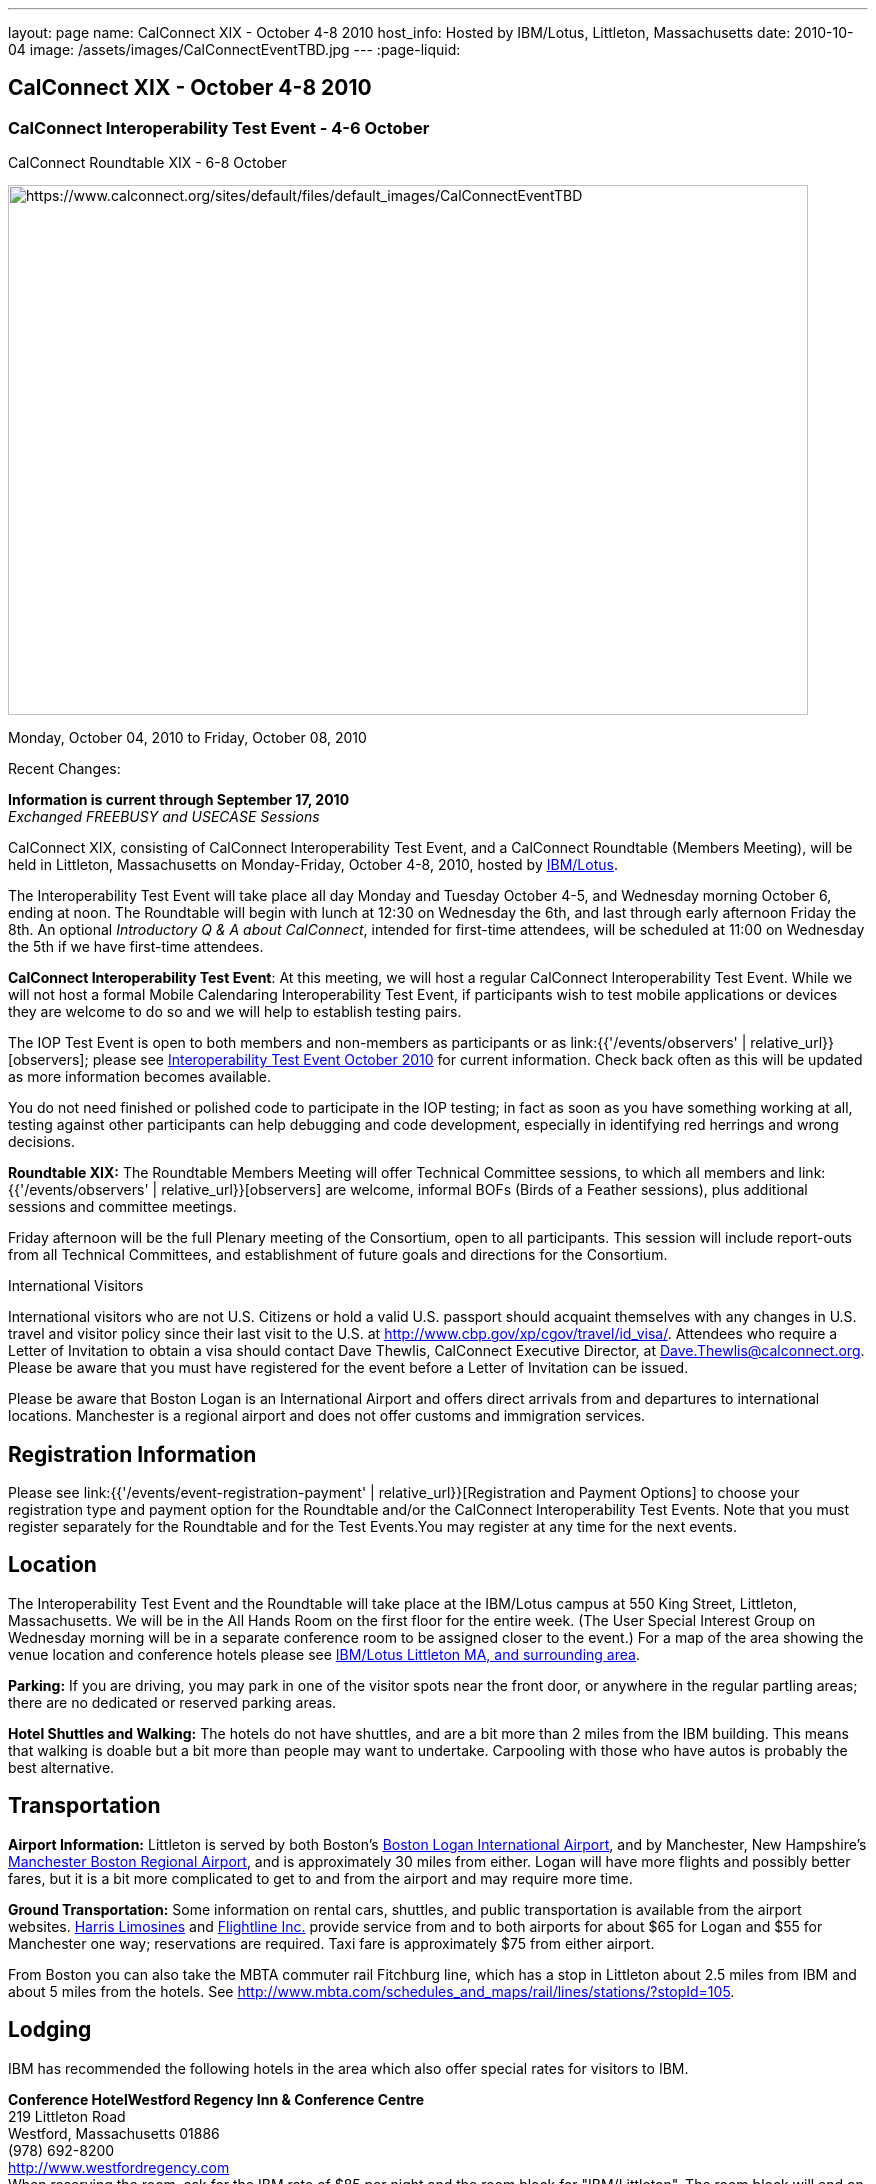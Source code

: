 ---
layout: page
name: CalConnect XIX - October 4-8 2010
host_info: Hosted by IBM/Lotus, Littleton, Massachusetts
date: 2010-10-04
image: /assets/images/CalConnectEventTBD.jpg
---
:page-liquid:

== CalConnect XIX - October 4-8 2010

=== CalConnect Interoperability Test Event - 4-6 October +
CalConnect Roundtable XIX - 6-8 October

[[intro]]
image:{{'/assets/images/CalConnectEventTBD.jpg' | relative_url }}[https://www.calconnect.org/sites/default/files/default_images/CalConnectEventTBD,width=800,height=530]

Monday, October 04, 2010 to Friday, October 08, 2010

Recent Changes:

*Information is current through September 17, 2010* +
_Exchanged FREEBUSY and USECASE Sessions_

CalConnect XIX, consisting of CalConnect Interoperability Test Event, and a CalConnect Roundtable (Members Meeting), will be held in Littleton, Massachusetts on Monday-Friday, October 4-8, 2010, hosted by http://www.ibm.com[IBM/Lotus].

The Interoperability Test Event will take place all day Monday and Tuesday October 4-5, and Wednesday morning October 6, ending at noon. The Roundtable will begin with lunch at 12:30 on Wednesday the 6th, and last through early afternoon Friday the 8th. An optional __Introductory Q & A about CalConnect__, intended for first-time attendees, will be scheduled at 11:00 on Wednesday the 5th if we have first-time attendees.

*CalConnect Interoperability Test Event*: At this meeting, we will host a regular CalConnect Interoperability Test Event. While we will not host a formal Mobile Calendaring Interoperability Test Event, if participants wish to test mobile applications or devices they are welcome to do so and we will help to establish testing pairs.

The IOP Test Event is open to both members and non-members as participants or as link:{{'/events/observers' | relative_url}}[observers]; please see http://calconnect.org/iop1010.shtml[Interoperability Test Event October 2010] for current information. Check back often as this will be updated as more information becomes available.

You do not need finished or polished code to participate in the IOP testing; in fact as soon as you have something working at all, testing against other participants can help debugging and code development, especially in identifying red herrings and wrong decisions.

*Roundtable XIX:* The Roundtable Members Meeting will offer Technical Committee sessions, to which all members and link:{{'/events/observers' | relative_url}}[observers] are welcome, informal BOFs (Birds of a Feather sessions), plus additional sessions and committee meetings.

Friday afternoon will be the full Plenary meeting of the Consortium, open to all participants. This session will include report-outs from all Technical Committees, and establishment of future goals and directions for the Consortium.

International Visitors

International visitors who are not U.S. Citizens or hold a valid U.S. passport should acquaint themselves with any changes in U.S. travel and visitor policy since their last visit to the U.S. at http://www.cbp.gov/xp/cgov/travel/id_visa/[]. Attendees who require a Letter of Invitation to obtain a visa should contact Dave Thewlis, CalConnect Executive Director, at mailto:dave.thewlis@calconnect.org[Dave.Thewlis@calconnect.org]. Please be aware that you must have registered for the event before a Letter of Invitation can be issued.

Please be aware that Boston Logan is an International Airport and offers direct arrivals from and departures to international locations. Manchester is a regional airport and does not offer customs and immigration services.

[[registration]]
== Registration Information

Please see link:{{'/events/event-registration-payment' | relative_url}}[Registration and Payment Options] to choose your registration type and payment option for the Roundtable and/or the CalConnect Interoperability Test Events. Note that you must register separately for the Roundtable and for the Test Events.You may register at any time for the next events.

[[location]]
== Location

The Interoperability Test Event and the Roundtable will take place at the IBM/Lotus campus at 550 King Street, Littleton, Massachusetts. We will be in the All Hands Room on the first floor for the entire week. (The User Special Interest Group on Wednesday morning will be in a separate conference room to be assigned closer to the event.) For a map of the area showing the venue location and conference hotels please see http://maps.google.com/maps/ms?ie=UTF8&hl=en&msa=0&msid=105447925503204780687.00048c79498f5b8f9ccd2&ll=42.560225,-71.456881&spn=0.04672,0.132093&z=14[IBM/Lotus Littleton MA, and surrounding area].

*Parking:* If you are driving, you may park in one of the visitor spots near the front door, or anywhere in the regular partling areas; there are no dedicated or reserved parking areas.

*Hotel Shuttles and Walking:* The hotels do not have shuttles, and are a bit more than 2 miles from the IBM building. This means that walking is doable but a bit more than people may want to undertake. Carpooling with those who have autos is probably the best alternative.

[[transportation]]
== Transportation

*Airport Information:* Littleton is served by both Boston's http://www.massport.com/logan/[Boston Logan International Airport], and by Manchester, New Hampshire's https://www.flymanchester.com[Manchester Boston Regional Airport], and is approximately 30 miles from either. Logan will have more flights and possibly better fares, but it is a bit more complicated to get to and from the airport and may require more time.

*Ground Transportation:* Some information on rental cars, shuttles, and public transportation is available from the airport websites. http://www.harrislimousines.com/home/[Harris Limosines] and http://www.flightlineinc.com/[Flightline Inc.] provide service from and to both airports for about $65 for Logan and $55 for Manchester one way; reservations are required. Taxi fare is approximately $75 from either airport.

From Boston you can also take the MBTA commuter rail Fitchburg line, which has a stop in Littleton about 2.5 miles from IBM and about 5 miles from the hotels. See http://www.mbta.com/schedules_and_maps/rail/lines/stations/?stopId=105[].

[[lodging]]
== Lodging

IBM has recommended the following hotels in the area which also offer special rates for visitors to IBM.

**Conference Hotel***Westford Regency Inn & Conference Centre* +
219 Littleton Road +
Westford, Massachusetts 01886 +
(978) 692-8200 +
http://www.westfordregency.com +
When reserving the room, ask for the IBM rate of $85 per night and the room block for "IBM/Littleton". The room block will end on 9/12/10 but the IBM rate should still be offered if rooms are available.

+
*Residence Inn Boston Westford* +
7 Lan Drive +
Westford, Massachusetts 01886 +
(978) 392-1407 +
http://www.marriott.com/hotels/travel/bosrw-residence-inn-boston-westford/ +
When reserving the room, ask for the IBM rate of $82 per night. Mention that you are with CalConnect as a block of rooms has been reserved for us. The room block will end on 9/3/10 but the IBM rate should still be offered if rooms are available.

*Hampton Inn & Suites* +
9 Nixon Road +
Westford, Massachusetts 01886 +
(978) 392-1555 +
http://hamptoninn.hilton.com/en/hp/hotels/index.jhtml?ctyhocn=BOSWFHX +
When reserving the room, ask for the IBM rate of $85 per night. Mention that you are with CalConnect as a block of rooms has been reserved for us. The room block will expire in early September but the IBM rate should still be offered if rooms are available.

[[test-schedule]]
== Test Event Schedule

The IOP Test Event begins at 0800 Monday morning and runs all day Monday and Tuesday, plus Wednesday morning. The Roundtable begins with lunch on Wednesday and runs until early afternoon on Friday.

A downloadable iCalendar.ics file with the entire schedule is also available for download or subscription; please see the links at the top of this page.

[cols=3]
|===
3+.<| *CALCONNECT INTEROPERABILITY TEST EVENT*

.<a| *Monday 4 October* +
0800-0830 Opening Breakfast +
0830-1000 Testing +
1000-1030 Break +
1030-1230 Testing +
1230-1330 Lunch +
1330-1530 Testing +
1530-1600 Break +
1600-1800 BOF: Scheduling/Rescheduling Recurring Eventrs +
1600-1800 Testing

1900-2100 IOP Test Dinner +
_http://www.indiapalacenh.com[India Palace]_ +
313 Littleton Rd, Chelmsford, MA
.<a| *Tuesday 5 October* +
0800-0830 Breakfast +
0830-1000 Testing +
1000-1030 Break +
1030-1230 Testing +
1230-1330 Lunch +
1330-1430 BOF: Enhanced CalDAV Queries +
1430-1530 BOF: Content Negotiation in CalDAV/CardDAV +
1330-1530 Testing +
1530-1600 Break +
1600-1800 Testing
.<a| *Wednesday 6 October* +
0800-0830 Breakfast +
0830-1000 Testing +
1000-1030 Break +
1030-1200 Testing +
1200-1230 Wrap-up +
1230 End of IOP Testing

1230-1330 Lunch/Opening^1^

|===



[[conference-schedule]]
== Conference Schedule

The IOP Test Event begins at 0800 Monday morning and runs all day Monday and Tuesday, plus Wednesday morning. The Roundtable begins with lunch on Wednesday and runs until early afternoon on Friday.

A downloadable iCalendar.ics file with the entire schedule is also available for download or subscription; please see the links at the top of this page.

[cols=3]
|===
3+.<| *ROUNDTABLE XIX*

3+.<|
.<a| *Wednesday 6 October* +
1000-1200 User Special Interest Group^2^ +
1100-1200 Introduction to CalConnect^3^ +
1230-1330 Lunch/Opening +
1315-1330 IOP Test Report +
1330-1430 TC FREEBUSY +
1430-1530 TC RESOURCE +
1530-1545 Break +
1545-1700 TC XML +
1700-1800 IBM: Calendaring Overview; Engineers Q&A

1830-2030 Welcome Reception^4^ +
_http://westfordregency.com[Westford Regency, Hildreth Room]_ +
219 Littleton Road, Westford, MA
.<a| *Thursday 7 October* +
0800-0830 Breakfast +
0830-0930 CalEco Task Force Presentation +
0930-1100 TC DSI +
1100-1130 Break +
1130-1230 TC EVENTPUB +
1230-1330 Lunch +
1330-1500 TC CALDAV +
1500-1600 TC iSCHEDULE +
1600-1630 Break +
1630-1800 Steering Committee^5^

1930-2130 Group Dinner^6^ +
_http://www.westfordgrille.com[Westford Grille]_ +
142 Littleton Road, Westford, MA
.<a| *Friday 8 October* +
0800-0830 Breakfast +
0830-0930 TC MOBILE +
0930-1030 TC USECASE +
1030-1100 Break +
1100-1200 TC TIMEZONE +
1200-1230 TC Wrapup +
1230-1330 Working Lunch +
1230-1400 CalConnect Plenary Session +
1400 Close of Meeting

3+|
3+.<a| +
^1^The Wednesday lunch is for all participants in the IOP Test Events and/or Roundtable +
^2^The User Special Interest Group will meet in a separate room to be identified later. +
^3^The Introduction to CalConnect is an optional informal Q&A session for new attendees (observers or new member representatives) +
^4^All Roundtable and/or IOP Test Events participants are invited to the Wednesday evening reception +
^5^Member reprsentatives not on the Steering Committee are invited to attend the SC meeting. This meeting is closed to Observers +
^6^All Roundtable participants are invited to the group dinner on Thursday

Breakfast, lunch, and morning and afternoon breaks will be served to all participants in the Roundtable and the IOP test events and are included in your registration fees.

|===
+
[[agendas]]
==== Topical Agendas:

[cols=2]
|===
.<a| +
*IBM Host Session* Wed 1700-1800 +
Calendaring Oveview +
Q&A with IBM Engineers

*TC CALDAV* Thu 1330-1500 +
1. Overview +
1.1 Charter +
2. Progress and Status Update +
2.1 IETF +
2.2 CalConnect +
3. Open Discussions +
3.1 Distributed Deployments +
3.2 Managed Attachments +
3.3 Attendee Modifications +
3.4 Extended Queries +
3.5 Shared Calendars +
4. Moving Forward +
4.1 Plan of Action +
4.2 Next Conference Calls

*TC DSI* Thu 0930-1100 +
1. Review charter +
2. Roadmap for the effort +
3. Progress so far on the icon +
4. Next steps: user experience design +
5. Discussion: How do we... +
5.1 move forward on the icon design? +
5.2 convince vendors to use our ideas? +
6. Recruiting and call schedule

*TC EVENTPUB* Wed 1130-1130 +
1. Synposis +
2. General discussion & update +
3. Goals for next Roundtable +
4. How to find us & participate +
5. Q & A

*TC FREEBUSY* Fri 0930-1030 +
1. History +
2. Presentation of VPOLL Interaction +
3. Questions +
4. Next Conference Calls

*TC IOPTEST* Wed 1315-1330 +
Review of IOP test participant findings
.<a| +
*TC iSCHEDULE* Thu 1500-1600 +
1. Overview +
1.1 Charter +
2. Progress and Status Update +
2. Open Discussions +
2.1 DomainKeys Identified Mail +
3. Moving Forward +
3.1 Plan of Action +
3.2 Next Conference Calls

*TC MOBILE* Fri 0830-0930 +
1. Update on TC activities +
2. Feedback from Mobile Calendaring IOP Test Event +
3. Reportout on published Test Report document +
4. Planning for Mobile Calendaring IOP Test Event in February +
5. Outreach efforts +
6. Call for new Chair for TC MOBILE +
7. Next TC call

*TC RESOURCE* Wed 1430-1530 +
1. TC Charter +
2. Status of draft "Schema for representing calendar resources" +
2.1 Draft implementations - Issues & Resolutions +
2.2 Discovery of resources +
2.3 Presentation of Apple's Principal Search Solution to discover resources +
3.Call for Participation & Next Call Details

*TC TIMEZONE* Fri 1100-1200 +
1. Report on Olson issues +
2. Unresolved issues with XML format +
3. State of implementations +
4. Discuss pass by reference and specifically etags +
5. Questions +
6. Next call

*TC USECASE* Wed 1330-1430 +
1. Usecases for iSchedule +
2. Discuss Glossary Revision

*TC XML* Wed 1545-1700 +
1. Report on progress of xCal through IETF +
2. Report on CalWS-REST +
3. Next steps +
4, Next call

|===


==== Scheduled BOFs
Requests for BOF sessions can be made at the Wednesday opening and known BOFs will be scheduled at that time. However spontaneous BOF sessions are welcome to be called at BOF session time during the Roundtable. +
